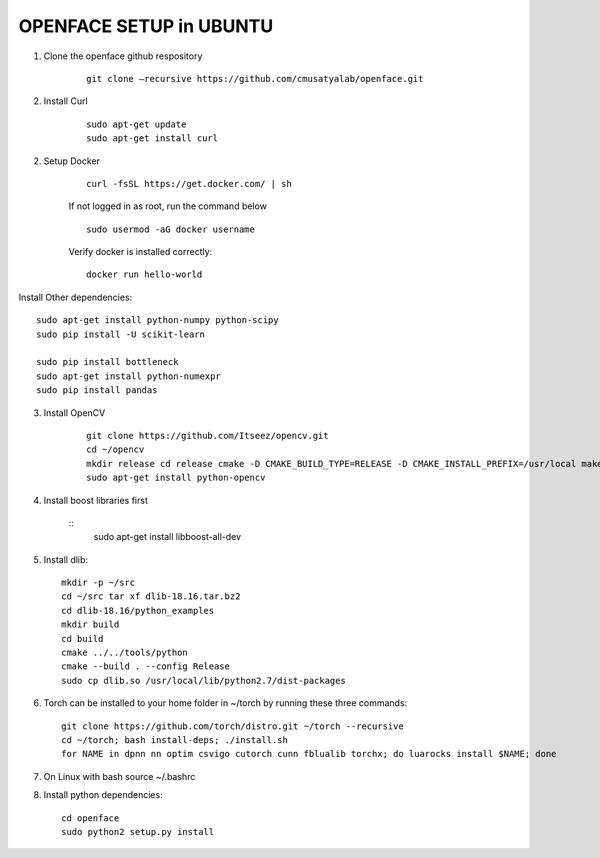 OPENFACE SETUP in UBUNTU
=========================

1. Clone the openface github respository

    ::
    
        git clone –recursive https://github.com/cmusatyalab/openface.git

2. Install Curl

    ::
    
        sudo apt-get update
        sudo apt-get install curl 

2. Setup Docker

    ::

        curl -fsSL https://get.docker.com/ | sh


    If not logged in as root, run the command below ::
    
        sudo usermod -aG docker username 
    
    Verify docker is installed correctly::
    
        docker run hello-world

Install Other dependencies::

        sudo apt-get install python-numpy python-scipy
	sudo pip install -U scikit-learn
	
	sudo pip install bottleneck
	sudo apt-get install python-numexpr
	sudo pip install pandas



3. Install OpenCV

    ::

        git clone https://github.com/Itseez/opencv.git 
        cd ~/opencv 
        mkdir release cd release cmake -D CMAKE_BUILD_TYPE=RELEASE -D CMAKE_INSTALL_PREFIX=/usr/local make sudo make install
        sudo apt-get install python-opencv

4. Install boost libraries first 

    ::
        sudo apt-get install libboost-all-dev

5. Install dlib::

        mkdir -p ~/src 
        cd ~/src tar xf dlib-18.16.tar.bz2 
        cd dlib-18.16/python_examples 
        mkdir build 
        cd build 
        cmake ../../tools/python 
        cmake --build . --config Release 
        sudo cp dlib.so /usr/local/lib/python2.7/dist-packages

6. Torch can be installed to your home folder in ~/torch by running these three commands::

    git clone https://github.com/torch/distro.git ~/torch --recursive 
    cd ~/torch; bash install-deps; ./install.sh
    for NAME in dpnn nn optim csvigo cutorch cunn fblualib torchx; do luarocks install $NAME; done

7. On Linux with bash source ~/.bashrc

8. Install python dependencies::

        cd openface
        sudo python2 setup.py install

